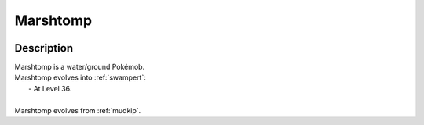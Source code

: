 .. _marshtomp:

Marshtomp
----------

.. image:: ../../_images/pokemobs/gen_3/entity_icon/textures/marshtomp.png
    :width: 400
    :alt: Marshtomp
.. image:: ../../_images/pokemobs/gen_3/entity_icon/textures/marshtomps.png
    :width: 400
    :alt: Marshtomp


Description
============
| Marshtomp is a water/ground Pokémob.
| Marshtomp evolves into :ref:`swampert`:
|  -  At Level 36.
| 
| Marshtomp evolves from :ref:`mudkip`.